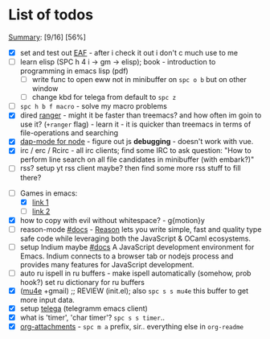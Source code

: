 * List of todos
_Summary_: [9/16] [56%]
- [X] set and test out [[https://github.com/emacs-eaf/emacs-application-framework][EAF]] - after i check it out i don't c much use to me
- [ ] learn elisp (SPC h 4 i -> gm -> elisp); book - introduction to programming in emacs lisp (pdf)
  - [ ] write func to open eww not in minibuffer on ~spc o b~ but on other window
  - [ ] change kbd for telega from default to ~spc z~
- [ ] ~spc h b f macro~ - solve my macro problems
- [X] dired [[https://github.com/ralesi/ranger.el][ranger]] - might it be faster than treemacs? and how often im goin to use it? (=+ranger= flag) - learn it - it is quicker than treemacs in terms of file-operations and searching
- [X] [[https://emacs-lsp.github.io/dap-mode/page/configuration/#javascript][dap-mode for node]] - figure out js *debugging* - doesn't work with vue.
- [X] irc / erc / Rcirc - all irc clients; find some IRC to ask question: "How to perform line search on all file candidates in minibuffer (with embark?)"
- [ ] rss? setup yt rss client maybe? then find some more rss stuff to fill there?
# - [ ] [[https://github.com/chenyanming/calibredb.el#table-of-contents][calibredb]] - learn how to use - decided that i don't need that for now
- [-] Games in emacs:
  - [X] [[https://www.masteringemacs.org/article/fun-games-in-emacs][link 1]]
  - [ ] [[https://www.emacswiki.org/emacs/CategoryGames][link 2]]
- [X] how to copy with evil without whitespace? - g{motion}y
- [ ] reason-mode [[https://github.com/reasonml-editor/reason-mode][#docs]] - [[https://reasonml.github.io][Reason]] lets you write simple, fast and quality type safe code while leveraging both the JavaScript & OCaml ecosystems.
- [ ] setup Indium maybe [[https://github.com/NicolasPetton/Indium][#docs]] A JavaScript development environment for Emacs. Indium connects to a browser tab or nodejs process and provides many features for JavaScript development.
- [ ] auto ru ispell in ru buffers - make ispell automatically (somehow, prob hook?) set ru dictionary for ru buffers
- [X] ([[http://pragmaticemacs.com/mu4e-tutorials/][mu4e]] +gmail) ;; REVIEW (init.el); also ~spc s s mu4e~ this buffer to get more input data.
- [X] setup [[https://snapcraft.io/telega][telega]] (telegramm emacs client)
- [X] what is 'timer', 'char timer'? ~spc s s timer~..
- [X] [[https://orgmode.org/manual/Attachments.html][org-attachments]] - ~spc m a~ prefix, sir.. everything else in =org-readme=
